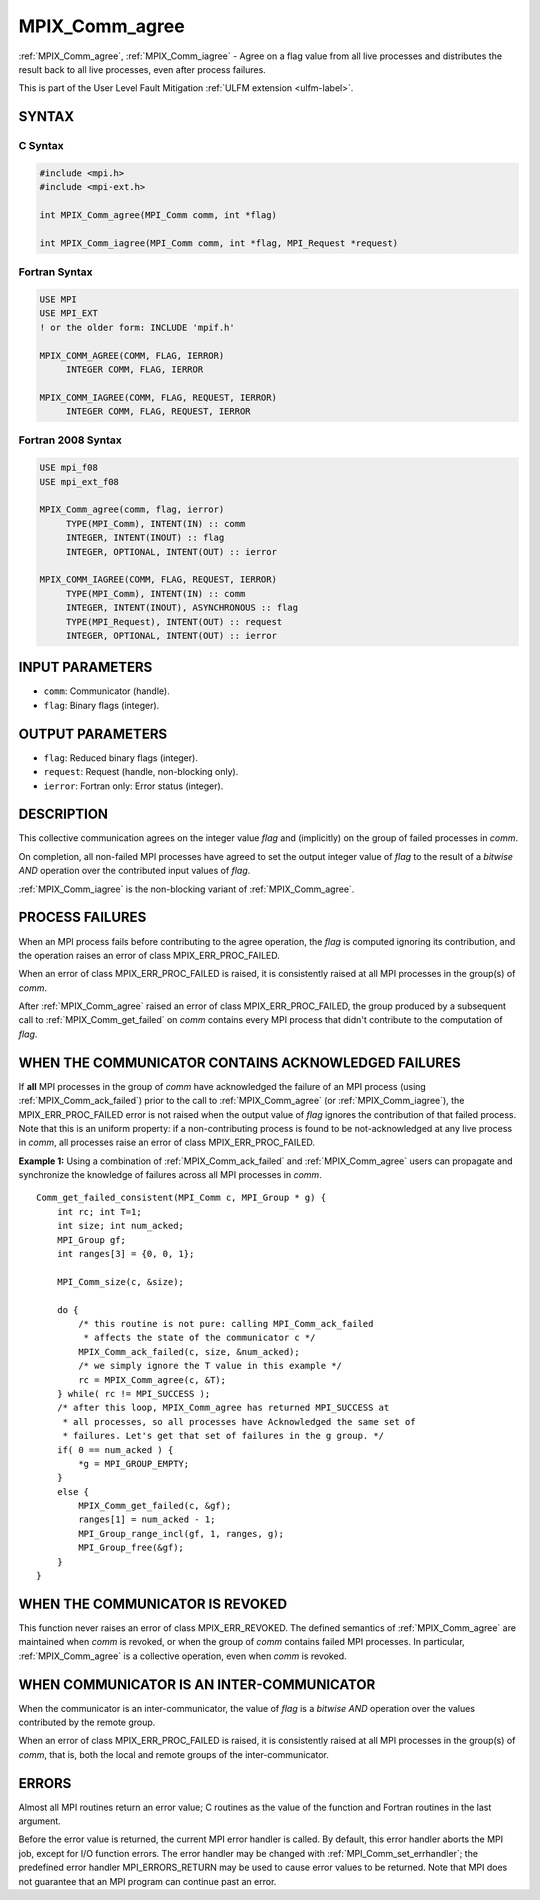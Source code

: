 .. _mpix_comm_agree:

MPIX_Comm_agree
===============
.. include_body

:ref:`MPIX_Comm_agree`, :ref:`MPIX_Comm_iagree` - Agree on a flag value
from all live processes and distributes the result back to all live
processes, even after process failures.

This is part of the User Level Fault Mitigation :ref:`ULFM extension <ulfm-label>`.

SYNTAX
------

C Syntax
^^^^^^^^

.. code-block:: c

   #include <mpi.h>
   #include <mpi-ext.h>

   int MPIX_Comm_agree(MPI_Comm comm, int *flag)
   
   int MPIX_Comm_iagree(MPI_Comm comm, int *flag, MPI_Request *request)


Fortran Syntax
^^^^^^^^^^^^^^

.. code-block:: fortran

   USE MPI
   USE MPI_EXT
   ! or the older form: INCLUDE 'mpif.h'

   MPIX_COMM_AGREE(COMM, FLAG, IERROR)
        INTEGER COMM, FLAG, IERROR

   MPIX_COMM_IAGREE(COMM, FLAG, REQUEST, IERROR)
        INTEGER COMM, FLAG, REQUEST, IERROR


Fortran 2008 Syntax
^^^^^^^^^^^^^^^^^^^

.. code-block:: fortran

   USE mpi_f08
   USE mpi_ext_f08

   MPIX_Comm_agree(comm, flag, ierror)
        TYPE(MPI_Comm), INTENT(IN) :: comm
        INTEGER, INTENT(INOUT) :: flag
        INTEGER, OPTIONAL, INTENT(OUT) :: ierror

   MPIX_COMM_IAGREE(COMM, FLAG, REQUEST, IERROR)
        TYPE(MPI_Comm), INTENT(IN) :: comm
        INTEGER, INTENT(INOUT), ASYNCHRONOUS :: flag
        TYPE(MPI_Request), INTENT(OUT) :: request
        INTEGER, OPTIONAL, INTENT(OUT) :: ierror

INPUT PARAMETERS
----------------
* ``comm``: Communicator (handle).
* ``flag``: Binary flags (integer).

OUTPUT PARAMETERS
-----------------
* ``flag``: Reduced binary flags (integer).
* ``request``: Request (handle, non-blocking only).
* ``ierror``: Fortran only: Error status (integer).

DESCRIPTION
-----------

This collective communication agrees on the integer value *flag* and
(implicitly) on the group of failed processes in *comm*.

On completion, all non-failed MPI processes have agreed to set the
output integer value of *flag* to the result of a *bitwise AND*
operation over the contributed input values of *flag*.

:ref:`MPIX_Comm_iagree` is the non-blocking variant of :ref:`MPIX_Comm_agree`.

PROCESS FAILURES
----------------

When an MPI process fails before contributing to the agree operation,
the *flag* is computed ignoring its contribution, and the operation
raises an error of class MPIX_ERR_PROC_FAILED.

When an error of class MPIX_ERR_PROC_FAILED is raised, it is consistently
raised at all MPI processes in the group(s) of *comm*.

After :ref:`MPIX_Comm_agree` raised an error of class MPIX_ERR_PROC_FAILED,
the group produced by a subsequent call to :ref:`MPIX_Comm_get_failed` on
*comm* contains every MPI process that didn't contribute to the
computation of *flag*.

WHEN THE COMMUNICATOR CONTAINS ACKNOWLEDGED FAILURES
----------------------------------------------------

If **all** MPI processes in the group of *comm* have acknowledged the failure
of an MPI process (using :ref:`MPIX_Comm_ack_failed`) prior to the call to
:ref:`MPIX_Comm_agree` (or :ref:`MPIX_Comm_iagree`), the MPIX_ERR_PROC_FAILED
error is not raised when the output value of *flag* ignores the
contribution of that failed process. Note that this is an uniform property:
if a non-contributing process is found to be not-acknowledged at any live
process in *comm*, all processes raise an error of class MPIX_ERR_PROC_FAILED.

**Example 1:** Using a combination of :ref:`MPIX_Comm_ack_failed` and
:ref:`MPIX_Comm_agree` users can propagate and synchronize the knowledge
of failures across all MPI processes in *comm*.

::

    Comm_get_failed_consistent(MPI_Comm c, MPI_Group * g) {
        int rc; int T=1;
        int size; int num_acked;
        MPI_Group gf;
        int ranges[3] = {0, 0, 1};

        MPI_Comm_size(c, &size);

        do {
            /* this routine is not pure: calling MPI_Comm_ack_failed
             * affects the state of the communicator c */
            MPIX_Comm_ack_failed(c, size, &num_acked);
            /* we simply ignore the T value in this example */
            rc = MPIX_Comm_agree(c, &T);
        } while( rc != MPI_SUCCESS );
        /* after this loop, MPIX_Comm_agree has returned MPI_SUCCESS at
         * all processes, so all processes have Acknowledged the same set of
         * failures. Let's get that set of failures in the g group. */
        if( 0 == num_acked ) {
            *g = MPI_GROUP_EMPTY;
        }
        else {
            MPIX_Comm_get_failed(c, &gf);
            ranges[1] = num_acked - 1;
            MPI_Group_range_incl(gf, 1, ranges, g);
            MPI_Group_free(&gf);
        }
    }

WHEN THE COMMUNICATOR IS REVOKED
--------------------------------

This function never raises an error of class MPIX_ERR_REVOKED.
The defined semantics of :ref:`MPIX_Comm_agree` are maintained when *comm*
is revoked, or when the group of *comm* contains failed MPI processes.
In particular, :ref:`MPIX_Comm_agree` is a collective operation, even
when *comm* is revoked.

WHEN COMMUNICATOR IS AN INTER-COMMUNICATOR
------------------------------------------

When the communicator is an inter-communicator, the value of *flag* is
a *bitwise AND* operation over the values contributed by the remote
group.

When an error of class MPIX_ERR_PROC_FAILED is raised, it is consistently
raised at all MPI processes in the group(s) of *comm*, that is, both
the local and remote groups of the inter-communicator.

ERRORS
------

Almost all MPI routines return an error value; C routines as the value
of the function and Fortran routines in the last argument.

Before the error value is returned, the current MPI error handler is
called. By default, this error handler aborts the MPI job, except for
I/O function errors. The error handler may be changed with
:ref:`MPI_Comm_set_errhandler`; the predefined error handler MPI_ERRORS_RETURN
may be used to cause error values to be returned. Note that MPI does not
guarantee that an MPI program can continue past an error.

.. seealso::
    :ref:`MPIX_Comm_is_revoked` :ref:`MPIX_Comm_ack_failed`